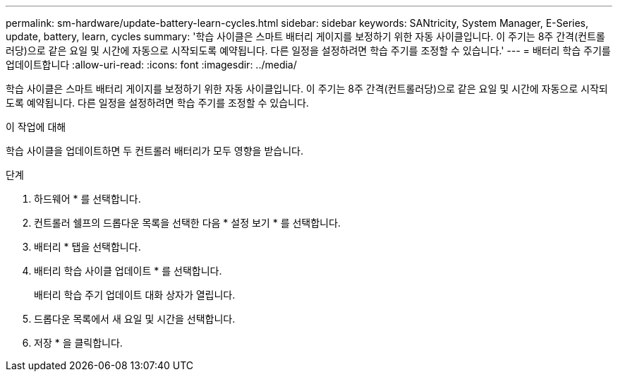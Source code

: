 ---
permalink: sm-hardware/update-battery-learn-cycles.html 
sidebar: sidebar 
keywords: SANtricity, System Manager, E-Series, update, battery, learn, cycles 
summary: '학습 사이클은 스마트 배터리 게이지를 보정하기 위한 자동 사이클입니다. 이 주기는 8주 간격(컨트롤러당)으로 같은 요일 및 시간에 자동으로 시작되도록 예약됩니다. 다른 일정을 설정하려면 학습 주기를 조정할 수 있습니다.' 
---
= 배터리 학습 주기를 업데이트합니다
:allow-uri-read: 
:icons: font
:imagesdir: ../media/


[role="lead"]
학습 사이클은 스마트 배터리 게이지를 보정하기 위한 자동 사이클입니다. 이 주기는 8주 간격(컨트롤러당)으로 같은 요일 및 시간에 자동으로 시작되도록 예약됩니다. 다른 일정을 설정하려면 학습 주기를 조정할 수 있습니다.

.이 작업에 대해
학습 사이클을 업데이트하면 두 컨트롤러 배터리가 모두 영향을 받습니다.

.단계
. 하드웨어 * 를 선택합니다.
. 컨트롤러 쉘프의 드롭다운 목록을 선택한 다음 * 설정 보기 * 를 선택합니다.
. 배터리 * 탭을 선택합니다.
. 배터리 학습 사이클 업데이트 * 를 선택합니다.
+
배터리 학습 주기 업데이트 대화 상자가 열립니다.

. 드롭다운 목록에서 새 요일 및 시간을 선택합니다.
. 저장 * 을 클릭합니다.

